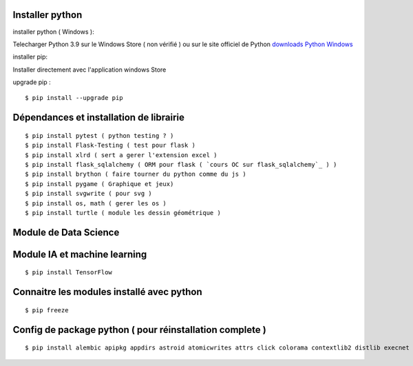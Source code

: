 Installer python
=================

installer python ( Windows ):

Telecharger Python 3.9 sur le Windows Store ( non vérifié )
ou sur le site officiel de Python `downloads Python Windows`_

installer pip:

Installer directement avec l'application windows Store

upgrade pip :
::

  $ pip install --upgrade pip


Dépendances et installation de librairie
========================================
::

    $ pip install pytest ( python testing ? )
    $ pip install Flask-Testing ( test pour flask )
    $ pip install xlrd ( sert a gerer l'extension excel )
    $ pip install flask_sqlalchemy ( ORM pour flask ( `cours OC sur flask_sqlalchemy`_ ) )
    $ pip install brython ( faire tourner du python comme du js )
    $ pip install pygame ( Graphique et jeux)
    $ pip install svgwrite ( pour svg )
    $ pip install os, math ( gerer les os )
    $ pip install turtle ( module les dessin géométrique )

Module de Data Science
========================================

Module IA et machine learning
========================================
::

    $ pip install TensorFlow

Connaitre les modules installé avec python
==========================================
::

    $ pip freeze

Config de package python ( pour réinstallation complete )
==========================================================
::

    $ pip install alembic apipkg appdirs astroid atomicwrites attrs click colorama contextlib2 distlib execnet filelock Flask Flask-Migrate Flask-Script  Flask-SQLAlchemy Flask- Testing iniconfig isort itsdangerous Jinja2 lazy-object-proxy Mako MarkupSafe mccabe mock packaging path path.py pluggy psycopg2 py pylint pyparsing pytest pytest-shutil python-date util python-editor six SQLAlchemy svg.path svgwrite termcolor toml virtualenv Werkzeug wrapt xlrd

.. _`cours OC sur flask_sqlalchemy`: https://openclassrooms.com/fr/courses/4425066-concevez-un-site-avec-flask/4525912-ajoutez-une-nouvelle-table-dans-la-base-de-donnees
.. _`downloads Python Windows`: https://www.python.org/downloads/windows/
